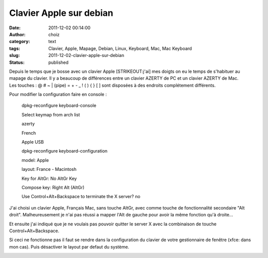 Clavier Apple sur debian
########################
:date: 2011-12-02 00:14:00
:author: choiz
:category: text
:tags: Clavier, Apple, Mapage, Debian, Linux, Keyboard, Mac, Mac Keyboard
:slug: 2011-12-02-clavier-apple-sur-debian
:status: published

| Depuis le temps que je bosse avec un clavier Apple [STRIKEOUT:j'ai]
  mes doigts on eu le temps de s'habituer au mapage du clavier. Il y a
  beaucoup de différences entre un clavier AZERTY de PC et un clavier
  AZERTY de Mac.
| Les touches : @ # ~ \| (pipe) = + - \_ ! ( ) { } [ ] sont disposées à
  des endroits complétement différents.

Pour modifier la configuration faire en console :

    dpkg-reconfigure keyboard-console

    Select keymap from arch list

    azerty

    French

    Apple USB

    dpkg-reconfigure keyboard-configuration

    model: Apple

    layout: France - Macintosh

    Key for AltGr: No AltGr Key

    Compose key: Right Alt (AltGr)

    Use Control+Alt+Backspace to terminate the X server? no

J'ai choisi un clavier Apple, Français Mac, sans touche AltGr, avec
comme touche de fonctionnalité secondaire "Alt droit". Malheureusement
je n'ai pas réussi a mapper l'Alt de gauche pour avoir la même fonction
qu'à droite...

Et ensuite j'ai indiqué que je ne voulais pas pouvoir quitter le server
X avec la combinaison de touche Control+Alt+Backspace.

Si ceci ne fonctionne pas il faut se rendre dans la configuration du
clavier de votre gestionnaire de fenêtre (xfce: dans mon cas). Puis
désactiver le layout par defaut du système.

|image0|

.. |image0| image:: http://media.tumblr.com/tumblr_lvjsbrOL8E1qzr4hx.png
